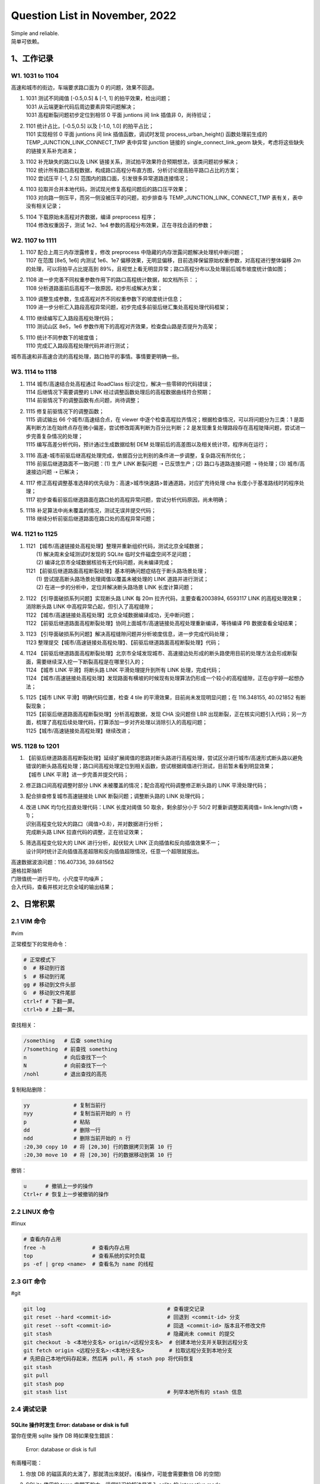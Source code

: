 Question List in November, 2022
==============================

| Simple and reliable.
| 简单可依赖。

.. _1工作记录:

1、工作记录
-----------

.. _w1-1031-to-1104:

W1. 1031 to 1104
~~~~~~~~~~~~~~~~

高速和城市的街边，车端要求路口面为 0 的问题，效果不回退。

1. | 1031 测试不同阈值 [-0.5,0.5] & [-1, 1] 的拍平效果，检出问题；
   | 1031 从云端更新代码后周边要素异常问题解决；
   | 1031 高程断裂问题初步定位到相邻 0 平面 juntions 间 link 插值非
     0，尚待验证；

2. | 1101 统计占比，[-0.5,0.5] 以及 [-1.0, 1.0] 的拍平占比；
   | 1101 实现相邻 0 平面 juntions 间 link 插值函数，调试时发现
     process_urban_height() 函数处理前生成的
     TEMP_JUNCTION_LINK_CONNECT_TMP 表中异常 junction 链接的
     single_connect_link_geom 缺失，考虑将这些缺失的链接关系补充进来；

3. | 1102 补充缺失的路口以及 LINK
     链接关系，测试拍平效果符合预期想法，该类问题初步解决；
   | 1102
     统计所有路口高程数据，构成路口高程分布直方图，分析讨论提高拍平路口占比的方案；
   | 1102 尝试压平 [-1, 2.5] 范围内的路口面，引发很多异常道路连接情况；

4. | 1103 拉取并合并本地代码，测试现光修复高程问题后的路口压平效果；
   | 1103 对向路一侧压平，而另一侧没被压平的问题，初步排查与
     TEMP_JUNCTION_LINK\_ CONNECT_TMP 表有关，表中没有相关记录；

5. | 1104 下载原始未高程对齐数据，编译 preprocess 程序；
   | 1104 修改权重因子，测试 1e2、1e4
     参数的高程分布效果，正在寻找合适的参数；

.. _w2-1107-to-1111:

W2. 1107 to 1111
~~~~~~~~~~~~~~~~

1. | 1107 配合上周三内存泄露修复，修改 preprocess
     中隐藏的内存泄露问题解决处理机中断问题；
   | 1107 在范围 [8e5, 1e6] 内测试 1e6、1e7
     偏移效果，无明显偏移，目前选择保留原始权重参数，对高程进行整体偏移
     2m 的处理，可以将拍平占比提高到
     89%，且视觉上看无明显异常；路口高程分布以及处理前后城市坡度统计值如图；

2. | 1108 进一步完善不同权重参数作用下的路口高程统计数据，如文档所示：；
   | 1108 分析道路面前后高程不一致原因，初步形成解决方案；

3. | 1109 调整生成参数，生成高程对齐不同权重参数下的坡度统计信息；
   | 1109
     进一步分析汇入路段高程异常问题，初步完成多前驱后继汇集处高程处理代码框架；

4. | 1110 继续编写汇入路段高程处理代码；
   | 1110 测试山区 8e5，1e6
     参数作用下的高程对齐效果，检查盘山路是否提升为高架；

5. | 1110 统计不同参数下的坡度值；
   | 1110 完成汇入路段高程处理代码并进行测试；

城市高速和非高速合流的高程处理，路口拍平的事情。事情要更明确一些。

.. _w3-1114-to-1118:

W3. 1114 to 1118
~~~~~~~~~~~~~~~~

1. | 1114 城市/高速结合处高程通过 RoadClass
     标识定位，解决一些零碎的代码错误；
   | 1114 后继情况下需要调整的 LINK
     经过调整函数处理后的高程数据曲线符合预期；
   | 1114 前驱情况下的调整函数有点问题，尚待调整；

2. | 1115 修复前驱情况下的调整函数；
   | 1115 调试输出 66 个城市/高速结合点，在 viewer
     中逐个检查高程拉齐情况；根据检查情况，可以将问题分为三类：1
     是距离判断方法在始终点存在微小偏差，尝试修改距离判断为百分比判断；2
     是发现重复处理路段存在高程陡降问题，尝试进一步完善复杂情况的处理；
   | 1115 编写高差分析代码，预计通过生成数据绘制 DEM
     处理前后的高差图以及相关统计项，程序尚在运行；

3. | 1116
     高速-城市前驱后继高程处理完成，依据百分比判别的条件进一步调整，复杂路况有所优化；
   | 1116 前驱后继道路面不一致问题：(1) 生产 LINK 断裂问题 ➝
     已反馈生产；(2) 路口与道路连接问题 ➝ 待处理；(3) 城市/高速接边问题
     ➝ 已解决；

4. | 1117
     修正高程调整基准选择的优先级为：高速>城市快速路>普通道路，对应扩充待处理
     cha 长度小于基准路线时的程序处理；
   | 1117
     初步查看前驱后继道路面在路口处的高程异常问题，尝试分析代码原因，尚未明确；

5. | 1118 补足算法中尚未覆盖的情况，测试无误并提交代码；
   | 1118 继续分析前驱后继道路面在路口处的高程异常问题；

.. _w4-1121-to-1125:

W4. 1121 to 1125
~~~~~~~~~~~~~~~~

1. | 1121
     【城市/高速链接处高程处理】整理并重新组织代码，测试北京全域数据；
   |  (1) 解决周末全域测试时发现的 SQLite 临时文件磁盘空间不足问题；
   |  (2) 编译北京市全域数据核验有无代码问题，尚未编译完成；
   | 1121
     【前驱后继道路面高程断裂处理】基本明确问题症结在于断头路场景处理；
   |  (1) 尝试提高断头路场景处理阈值以覆盖未被处理的 LINK
     道路并进行测试；
   |  (2) 在进一步的分析中，定位并解决断头路场景 LINK 长度计算问题；

2. | 1122 【引导面破损系列问题】实现断头路 LINK 每 20m
     拉齐代码，主要查看2003894, 6593117 LINK 的高程处理效果；消除断头路
     LINK 中高程异常凸起，但引入了高程缝隙；
   | 1122 【城市/高速链接处高程处理】北京全域数据编译成功，无中断问题；
   | 1122
     【前驱后继道路面高程断裂处理】协同上面城市/高速链接处高程处理重新编译，等待编译
     PB 数据查看全域结果；

3. | 1123
     【引导面破损系列问题】解决高程缝隙问题并分析坡度信息，进一步完成代码处理；
   | 1123
     整理提交【城市/高速链接处高程处理】、【前驱后继道路面高程断裂处理】代码；

4. | 1124
     【前驱后继道路面高程断裂处理】北京市全域发现城市、高速接边处形成的断头路使用目前的处理方法会形成断裂面，需要继续深入挖一下断裂高程是在哪里引入的；
   | 1124 【城市 LINK 平滑】将断头路 LINK 平滑处理提升到所有 LINK
     处理，完成代码；
   | 1124
     【城市/高速链接处高程处理】发现路面有横坡的时候现有处理算法仍形成一个较小的高程缝隙，正在@宇婷一起想办法；

5. | 1125【城市 LINK 平滑】明确代码位置，检查 4 tile
     的平滑效果，目前尚未发现明显问题；在 116.348155, 40.021852
     有断裂现象；
   | 1125【前驱后继道路面高程断裂处理】分析高程数据，发现 CHA 没问题但
     LBR
     出现断裂，正在核实问题引入代码；另一方面，梳理了高程后续处理代码，打算添加一步对齐处理以消除引入的高程问题；
   | 1125【城市/高速链接处高程处理】继续改进；

.. _w5-1128-to-1201:

W5. 1128 to 1201
~~~~~~~~~~~~~~~~

1. | 【前驱后继道路面高程断裂处理】延续扩展阈值的思路对断头路进行高程处理，尝试区分进行城市/高速形式断头路以避免错误的断头路高程处理；路口间高程处理定位到相关函数，尝试根据阈值进行测试，目前暂未看到明显效果；
   | 【城市 LINK 平滑】进一步完善并提交代码；

2. 修正路口间高程调整时部分 LINK
   未被覆盖的情况；配合高程代码调整修正断头路的 LINK 平滑处理代码；

3. 配合排查修复城市高速链接处 LINK 断裂问题；调整断头路的 LINK
   处理代码；

4. | 改进 LINK 均匀化拉直处理代码：LINK 长度对阈值 50 取余，剩余部分小于
     50/2 时重新调整距离阈值= link.length/(商 + 1)；
   | 识别高程变化较大的路口（阈值>0.8），并对数据进行分析；
   | 完成断头路 LINK 拉直代码的调整，正在验证效果；

5. | 筛选高程变化较大的 LINK 进行分析，起伏较大 LINK
     正向插值和反向插值效果不一；
   | 设计同时统计正向插值高差超限和反向插值超限情况，任意一个超限就报出。

| 高速数据波浪问题：116.407336, 39.681562
| 道格拉斯抽析
| 门限值统一进行平均，小尺度平均噪声；
| 合入代码，查看并核对北京全域的输出结果；

.. _2日常积累:

2、日常积累
-----------

.. _21-vim-命令:

2.1 VIM 命令
~~~~~~~~~~~~

#vim

正常模型下的常用命令：

.. code:: bash

   # 正常模式下
   0  # 移动到行首
   $  # 移动到行尾
   gg # 移动到文件头部
   G  # 移动到文件尾部
   ctrl+f # 下翻一屏。
   ctrl+b # 上翻一屏。

查找相关：

.. code:: bash

   /something   # 后查 something
   /?something  # 前查找 something
   n            # 向后查找下一个
   N            # 向前查找下一个
   /nohl        # 退出查找的高亮

复制粘贴删除：

.. code:: bash

   yy              # 复制当前行
   nyy             # 复制当前开始的 n 行
   p               # 粘贴
   dd              # 删除一行
   ndd             # 删除当前开始的 n 行
   :20,30 copy 10  # 将 [20,30] 行的数据拷贝到第 10 行
   :20,30 move 10  # 将 [20,30] 行的数据移动到第 10 行

撤销：

.. code:: bash

   u      # 撤销上一步的操作
   Ctrl+r # 恢复上一步被撤销的操作

.. _22-linux-命令:

2.2 LINUX 命令
~~~~~~~~~~~~~~

#linux

.. code:: bash

   # 查看内存占用
   free -h               # 查看内存占用
   top                   # 查看系统的实时负载
   ps -ef | grep <name>  # 查看名为 name 的线程

.. _23-git-命令:

2.3 GIT 命令
~~~~~~~~~~~~

#git

.. code:: bash

   git log                                       # 查看提交记录
   git reset --hard <commit-id>                  # 回退到 <commit-id> 分支
   git reset --soft <commit-id>                  # 回退 <commit-id> 版本且不修改文件
   git stash                                     # 隐藏尚未 commit 的提交
   git checkout -b <本地分支名> origin/<远程分支名>  # 创建本地分支并关联到远程分支
   git fetch origin <远程分支名>:<本地分支名>        # 拉取远程分支到本地分支
   # 先把自己本地代码存起来，然后再 pull，再 stash pop 将代码恢复
   git stash 
   git pull 
   git stash pop
   git stash list                                # 列举本地所有的 stash 信息

.. _24-调试记录:

2.4 调试记录
~~~~~~~~~~~~

SQLite 操作时发生 Error: database or disk is full
^^^^^^^^^^^^^^^^^^^^^^^^^^^^^^^^^^^^^^^^^^^^^^^^^

當你在使用 sqlite 操作 DB 時如果發生錯誤：

   Error: database or disk is full

有兩種可能：

1. 你放 DB 的磁區真的太滿了，那就清出來就好。(看操作，可能會需要數倍 DB
   的空間)

2. SQLite 使用的 temp 空間不夠大，這個狀況的解法是進入 sqlite 的
   interactive mode

   並且執行（cppsqlite3 中可以用 ``db.execDML()`` 函数执行）：

      ``PRAGMA temp_store_directory = 'directory-name';``

   还原为默认目录只需要将其设置为：\ ``PRAGMA temp_store_directory = '';``

   //
   测试目录：\ ``PRAGMA temp_store_directory='/home/work/tongjx/tmp';``

需要注意：

   | **谨慎使用 temp_store_directory 修改临时文件存储目录！！！**
   | 对于 Unix/Linux/OSX 来说，默认可路径是 /var/tmp, /usr/tmp, /tmp
     以及当前目录 current-directory 中第一个可写的目录。对于 WINDOWS
     NT，默认路径由 WINDOWS 决定，通常是C:\\Documents and
     Settings\\user-name\\Local Settings\\Temp\\。
   | SQLite创建的临时文件在打开后会被立即删除（unlink）,
     这样当SQLite进程退出时，操作系统就可以自动删除这些文件。所以正常状态下，使用ls或dir命令是无法看到这些临时文件的。

经过排查，定位到代码输出错误的地方是 BD_BAC 表在与其他两个表
BD_LBR、BD_LAN 和 BD_CHA 关联时使用了三次 LEFT JOIN IN
语句，这个语句对一个 20GB 的数据库而言会产生庞大的 TMP
临时文件缓存，所以需要自定义 PRAGMA 临时文件存放目录。

   .. figure:: pic/202211/sql-joins.png
      :align: center
      :alt: SQL JOINS 语句类型

   LEFT JOIN
   是相当耗资源的操作，关联字段没有索引时速度很慢；故而若使用该语句时，最好用索引字段取关联，或者给关联的字段加索引。

目前的解决方案是重新指定缓存文件目录并在整个程序运行结束后销毁这个目录；更好的策略应该是修复算法，将三重
LEFT JOIN 查询给优化调。

C++ 浮点型相等判断
^^^^^^^^^^^^^^^^^^

.. code:: c++

   static inline bool double_equal(double a, double b){
       return fbs(a - b) < std::numeric_limits<double>::epsilon();
   }

参考文献
~~~~~~~~

1.  Visual Data Tools. MAC 论文数据图表工具
    `DataGraph <https://www.visualdatatools.com/DataGraph/Trial/>`__\ [EB/OL].

2.  Visual Data Tools. MAC 三维数据图表工具
    `ImageTank <https://www.visualdatatools.com/ImageTank/>`__\ [EB/OL].

3.  Visual Data Tools. `LatinMordern Latex
    论文字体 <http://www.visualdatatools.com/DataGraph/Support/LatinModern.zip>`__\ [EB/OL].

4.  MacTEX. `MAC 完整 Tex
    论文运行环境 <https://tug.org/mactex/mactex-download.html>`__\ [EB/OL].

5.  SciDAVis.MAC 论文数据图表工具
    `SciDAVis <https://scidavis.sourceforge.net/>`__\ [EB/OL].

6.  CSDN 博客.
    `VIM命令大全 <https://blog.csdn.net/admiral58/article/details/122419682>`__\ [EB/OL].

7.  知乎.
    `git如何退回到之前的代码 <https://zhuanlan.zhihu.com/p/32498998>`__\ [EB/OL].

8.  Jack Yu. `Sqlite 操作時發生 Error: database or disk is
    full <https://jackyu.medium.com/sqlite-%E6%93%8D%E4%BD%9C%E6%99%82%E7%99%BC%E7%94%9F-error-database-or-disk-is-full-d76ec3e39820>`__\ [EB/OL].

9.  内存网. `我对SQLite的强行研究 <http://ddrv.cn/a/257636>`__\ [EB/OL].

10. gepulog. `SQLite3をPythonから使っていたら、sqlite3.OperationalError
    database or disk is
    fullというエラーが出た <https://blog.gepuro.net/posts/when_using_sqlite_3_from_python_i_get_an_error_sqlite3operationalerror/>`__\ [EB/OL].

11. sqlite.org.
    `pragma_temp_store_directory <https://www.sqlite.org/pragma.html#pragma_temp_store_directory>`__\ [EB/OL].

.. _3知识积累:

3、知识积累
-----------

.. _31-高斯函数:

3.1 高斯函数
~~~~~~~~~~~~

#高斯

对于形如 :math:`y=e^{-x^2}` 形式的高斯函数其具有如下的函数曲线：

   .. figure:: pic/202211/f.e-x2.png
      :align: center
      :alt: 高斯函数曲线

其在形式和图形表现上都近似于正态分布；高斯函数通常用来表示期望值为
:math:`\mu` 且方差为 :math:`\sigma^2` 的正态分布 :math:`N(\mu,\sigma^2)`
的概率密度函数，即：

.. math:: f(x)=\frac{1}{\sqrt{2\pi}\sigma}e^{-\frac{(x-\mu)^2}{2\sigma^2}},x\in(-\infty,+\infty)

对高斯函数积分可以得到高斯积分，其定积分的计算结果如下：

.. math:: \int_{-\infty}^{+\infty}e^{-x^2}dx=\sqrt{\pi}

而在高程对齐中，我们引入的权重计算公式如下：

.. math:: w_i=\frac{e^{-s_i^2\cdot \alpha}}{\sum_i e^{-s_i^2\cdot \alpha}}

式中，\ :math:`\alpha=10^5`
为参数权重因子，从结果上来看应该是可以决定权重的分布距离。\ :math:`\alpha`
越小，远处高程参与计算的影响程度越高，高程越平滑，对齐后结果可能越低；\ :math:`\alpha`
越大，远处高程参与计算的影响程度越低，高程可能就越大一些。

.. _32-热力图:

3.2 热力图
~~~~~~~~~~

| **密度分析算法**\ ：点密度分析、线密度分析和核密度分析算法；
| **数据的可视化**\ ：构建 ``{x, y ,value}``
  数组，通过绘制点缓冲半径以及颜色叠加方法实现热力图；

注意：云图和热力图是很像的两种图，它们的区别在于，云图的数据源要求图的每一个区域都有数值，而热力图是在图上的某些离散点有数值；事实上，云图可以看作是高密度的热力图。

密度分析
^^^^^^^^

摘自《ArcMap 密度分析工具集》：

   密度分析可以对某个现象的已知量进行处理，然后将这些量分散到整个地表上，依据是在每个位置测量到的量和这些测量量所在位置的空间关系。通过简单计算和核计算均可实现密度计算。这两种工具的输出与核密度工具的输出的区别在于，对于点密度和线密度，需要指定一个邻域以便计算出各输出像元周围像元的密度。

   **点密度与线密度分析**

   在简单密度计算中，将求出落在搜索区域内的点或线的总和，然后除以搜索区域的面积从而得到各像元的密度值。

   **核密度分析**

   而核密度则可将各点的已知总体数量从点位置开始向四周分散。在核密度中，在各点周围生成表面所依据的二次公式可为表面中心（点位置）赋予最高值，并在搜索半径距离范围内减少到零。对于各输出像元，将计算各分散表面的累计交汇点总数。

点密度与线密度比较好理解，即统计邻域内要素的个数然后除以邻域面积作为该单元格的值；而核密度估计其实是对直方图的一个自然拓展，主要是对核函数的一种空间应用。将\ **原始空间**\ 中的向量作为\ **输入向量**\ ，并返回\ **特征空间**\ （转换后的数据空间,可能是高维）\ **中向量的点积**\ 的函数称\ **为核函数**\ 。

.. _33-二次曲线:

3.3 二次曲线
~~~~~~~~~~~~

二次曲线英文全称为 Quadratives
Curves，其可由含有两个变量的二次方程所定义。二次曲线能够表示点、线、圆、椭圆、抛物线或双曲线，其常规数学形式如下：

.. math:: a_{00}x_0^2+2a_{01}x_0x_1+a_{11}x_1^2+b_0x_0+b_1x_1+c=0

若令 :math:`\mathbf{A}=[a_{ij}]` 为对称 2 :math:`\times` 2
矩阵，\ :math:`\mathbf{b}=[b_i]` 和 :math:`\mathbf{x}=[x_i]` 为 2
:math:`\times` 1
向量，则可将上式转换为矩阵形式（参考自《计算机图形学的几何工具》128
页）：

.. math:: \mathbf{x}^T\mathbf{A}\mathbf{x}+\mathbf{B}^T\mathbf{x}+c=0

.. _参考文献-2:

参考文献
~~~~~~~~

1. 知乎.
   `ArcGIS密度估计/热力图分析 <https://zhuanlan.zhihu.com/p/504305107>`__\ [EB/OL].

2. 知乎.
   `什么是核密度估计？如何感性认识？ <https://www.zhihu.com/question/27301358>`__\ [EB/OL].

3. 博客园.
   `热力图生成算法及其具体实现 <https://www.cnblogs.com/charlee44/p/16294700.html>`__\ [EB/OL].

4. ArcMap.
   `点密度分析、线密度分析与核密度分析之间的区别 <https://desktop.arcgis.com/zh-cn/arcmap/10.3/tools/spatial-analyst-toolbox/differences-between-point-line-and-kernel-density.htm>`__\ [EB/OL].

5. ArcMap.
   `核密度分析的工作原理 <https://desktop.arcgis.com/zh-cn/arcmap/10.3/tools/spatial-analyst-toolbox/how-kernel-density-works.htm>`__\ [EB/OL].

6. Silverman, B. W. `Density Estimation for Statistics and Data
   Analysis <https://ned.ipac.caltech.edu/level5/March02/Silverman/paper.pdf>`__.New
   York: Chapman and Hall, 1986.

7. CSDN 博客.\ `对核函数 Kernel
   最通俗易懂的理解 <https://blog.csdn.net/mengjizhiyou/article/details/103437423>`__\ [EB/OL].

8. 知乎. `Sqazine
   《多边形网格处理》翻译 <https://www.zhihu.com/people/sqazine/posts>`__\ [EB/OL].
